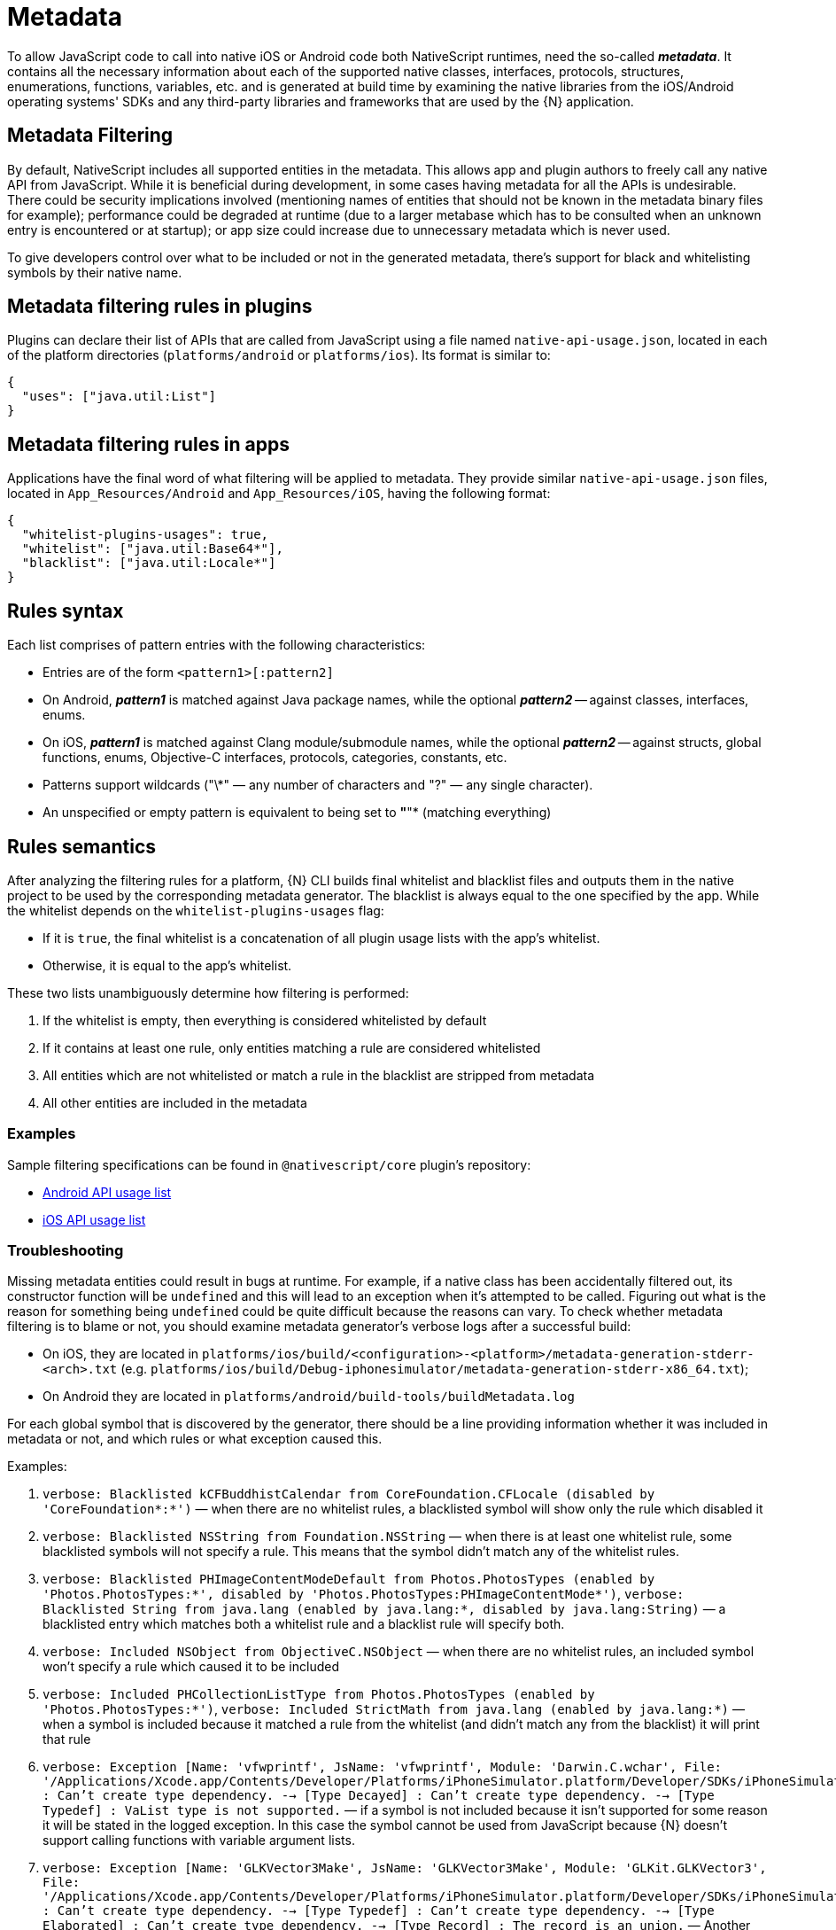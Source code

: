 = Metadata

To allow JavaScript code to call into native iOS or Android code both NativeScript runtimes, need the so-called *_metadata_*.
It contains all the necessary information about each of the supported native classes, interfaces, protocols, structures, enumerations, functions, variables, etc.
and is generated at build time by examining the native libraries from the iOS/Android operating systems' SDKs and any third-party libraries and frameworks that are used by the \{N} application.

== Metadata Filtering

By default, NativeScript includes all supported entities in the metadata.
This allows app and plugin authors to freely call any native API from JavaScript.
While it is beneficial during development, in some cases having metadata for all the APIs is undesirable.
There could be security implications involved (mentioning names of entities that should not be known in the metadata binary files for example);
performance could be degraded at runtime (due to a larger metabase which has to be consulted when an unknown entry is encountered or at startup);
or app size could increase due to unnecessary metadata which is never used.

To give developers control over what to be included or not in the generated metadata, there's support for black and whitelisting symbols by their native name.

== Metadata filtering rules in plugins

Plugins can declare their list of APIs that are called from JavaScript using a file named `native-api-usage.json`, located in each of the platform directories (`platforms/android` or `platforms/ios`).
Its format is similar to:

[,json]
----
{
  "uses": ["java.util:List"]
}
----

== Metadata filtering rules in apps

Applications have the final word of what filtering will be applied to metadata.
They provide similar `native-api-usage.json` files, located in `App_Resources/Android` and `App_Resources/iOS`, having the following format:

[,json]
----
{
  "whitelist-plugins-usages": true,
  "whitelist": ["java.util:Base64*"],
  "blacklist": ["java.util:Locale*"]
}
----

== Rules syntax

Each list comprises of pattern entries with the following characteristics:

* Entries are of the form `<pattern1>[:pattern2]`
* On Android, *_pattern1_* is matched against Java package names, while the optional *_pattern2_* -- against classes, interfaces, enums.
* On iOS, *_pattern1_* is matched against Clang module/submodule names, while the optional *_pattern2_* -- against structs, global functions, enums, Objective-C interfaces, protocols, categories, constants, etc.
* Patterns support wildcards ("\*" — any number of characters and "?" — any single character).
* An unspecified or empty pattern is equivalent to being set to *"*"* (matching everything)

== Rules semantics

After analyzing the filtering rules for a platform, \{N} CLI builds final whitelist and blacklist files and outputs them in the native project to be used by the corresponding metadata generator.
The blacklist is always equal to the one specified by the app.
While the whitelist depends on the `whitelist-plugins-usages` flag:

* If it is `true`, the final whitelist is a concatenation of all plugin usage lists with the app's whitelist.
* Otherwise, it is equal to the app's whitelist.

These two lists unambiguously determine how filtering is performed:

. If the whitelist is empty, then everything is considered whitelisted by default
. If it contains at least one rule, only entities matching a rule are considered whitelisted
. All entities which are not whitelisted or match a rule in the blacklist are stripped from metadata
. All other entities are included in the metadata

=== Examples

Sample filtering specifications can be found in `@nativescript/core` plugin's repository:

* https://github.com/NativeScript/NativeScript/blob/master/packages/core/platforms/android/native-api-usage.json[Android API usage list]
* https://github.com/NativeScript/NativeScript/blob/master/packages/core/platforms/ios/native-api-usage.json[iOS API usage list]

=== Troubleshooting

Missing metadata entities could result in bugs at runtime.
For example, if a native class has been accidentally filtered out, its constructor function will be `undefined` and this will lead to an exception when it's attempted to be called.
Figuring out what is the reason for something being `undefined` could be quite difficult because the reasons can vary.
To check whether metadata filtering is to blame or not, you should examine metadata generator's verbose logs after a successful build:

* On iOS, they are located in `platforms/ios/build/<configuration>-<platform>/metadata-generation-stderr-<arch>.txt` (e.g.
`platforms/ios/build/Debug-iphonesimulator/metadata-generation-stderr-x86_64.txt`);
* On Android they are located in `platforms/android/build-tools/buildMetadata.log`

For each global symbol that is discovered by the generator, there should be a line providing information whether it was included in metadata or not, and which rules or what exception caused this.

Examples:

. `verbose: Blacklisted kCFBuddhistCalendar from CoreFoundation.CFLocale (disabled by 'CoreFoundation*:*')` — when there are no whitelist rules, a blacklisted symbol will show only the rule which disabled it

. `verbose: Blacklisted NSString from Foundation.NSString` — when there is at least one whitelist rule, some blacklisted symbols will not specify a rule. This means that the symbol didn't match any of the whitelist rules.
. `verbose: Blacklisted PHImageContentModeDefault from Photos.PhotosTypes (enabled by 'Photos.PhotosTypes:*', disabled by 'Photos.PhotosTypes:PHImageContentMode*')`, `verbose: Blacklisted String from java.lang (enabled by java.lang:*, disabled by java.lang:String)` — a blacklisted entry which matches both a whitelist rule and a blacklist rule will specify both.
. `verbose: Included NSObject from ObjectiveC.NSObject` — when there are no whitelist rules, an included symbol won't specify a rule which caused it to be included
. `verbose: Included PHCollectionListType from Photos.PhotosTypes (enabled by 'Photos.PhotosTypes:*')`, `verbose: Included StrictMath from java.lang (enabled by java.lang:*)` — when a symbol is included because it matched a rule from the whitelist (and didn't match any from the blacklist) it will print that rule
. `verbose: Exception [Name: 'vfwprintf', JsName: 'vfwprintf', Module: 'Darwin.C.wchar', File: '/Applications/Xcode.app/Contents/Developer/Platforms/iPhoneSimulator.platform/Developer/SDKs/iPhoneSimulator13.2.sdk/usr/include/wchar.h'] : Can't create type dependency.
--> [Type Decayed] : Can't create type dependency.
--> [Type Typedef] : VaList type is not supported.`
— if a symbol is not included because it isn't supported for some reason it will be stated in the logged exception.
In this case the symbol cannot be used from JavaScript because \{N} doesn't support calling functions with variable argument lists.
. `verbose: Exception [Name: 'GLKVector3Make', JsName: 'GLKVector3Make', Module: 'GLKit.GLKVector3', File: '/Applications/Xcode.app/Contents/Developer/Platforms/iPhoneSimulator.platform/Developer/SDKs/iPhoneSimulator13.2.sdk/System/Library/Frameworks/GLKit.framework/Headers/GLKVector3.h'] : Can't create type dependency.
--> [Type Typedef] : Can't create type dependency.
--> [Type Elaborated] : Can't create type dependency.
--> [Type Record] : The record is an union.` — Another example of an unsupported symbol, this time the reason is that ``union``s are unsupported

//TODO: Fix styling ^

== Android Metadata

The NativeScript Metadata is the mapping between the JavaScript and the Android world.
Besides a full list with all the available classes and methods, the metadata contains the http://developer.android.com/training/articles/perf-jni.html[JNI] signature for each accessible Android method/field.
It is pre-generated, in a binary format, and embedded in the application package (apk), storing the minimal required information, thus providing small size and highly efficient read access.
The generation process uses bytecode reading to parse all publicly available types in the Android libraries supplied to the NativeScript project.
The generator works as part of the Android build process, meaning that no user interaction is required for it to work.

image::architecture-concepts/metadata_diagram.png[]

=== Metadata API Level

Only Android public APIs (*including those of any plugins added to the project*) present in the metadata will be accessible in JavaScript/TypeScript.
That means, if an application is built with metadata for API level 23 (Android Marshmallow 6.0 -- 6.0.1), the application user might have problems when running the application on an older device, for example, with API levels 17 through 19 (Android KitKat 4.4 -- 4.4.4).

Metadata is built automatically for the application.
The metadata API level, or simply put, what API level the metadata is built for, is determined by the `--compileSdk` flag passed to the build.
By default the nativescript CLI automatically detects the highest Android API level installed on the developer's machine and passes it to the build implicitly.
This `--compileSdk` flag can be supplied explicitly when starting a build: `ns run android --compileSdk=1`.

[#metadata-libitaions]
==== Metadata Limitations

Let's look at the Android https://developer.android.com/reference/android/widget/TextView.html[TextView].
In API level 21 a method called `getLetterSpacing` was added.
What that means is, an application developer can use the `getLetterSpacing` method only on two conditions:

* The built metadata is >= 21
* The device that the application will be running on is >= 21

==== Possible Implications When Working With Android APIs

===== Implication A: Building against lower API level.

If an application is built with `--compileSdk` flag pointing to a lower Android API level, for example 19, the generated metadata will also be for API level 19.
In that case, making calls to API in Levels 21 and up will not be possible, because the metadata comprises meta information about API level \<= 19.

This problem is easily solved by not specifying a `--compileSdk` flag and using the default behavior.

===== Implication B: Building against higher API level.

What happens when an application is built with a higher API level(.
23), but runs on a device with a lower API level (e.g.
20)?
First, the metadata is built for API level 23.
If the javascript code calls a method introduced after API level 20 the Android runtime will try to call this method because it will recognize it in the metadata, but when the actual native call is made on the lower level device, an exception will be thrown because this method won't be present on the device.

This problem is solved by detecting the API level at run-time and using the available API.

Detecting the API Level in JavaScript:

[,js]
----
if (android.os.Build.VERSION.SDK_INT >= 21) {
  // your api level-specific code
}
----

[#accessing-apis]
=== Accessing APIs

One of NativeScript's strongest capabilities is the access to Android (also referred to as *'Java/Kotlin'* or *'native'*) APIs inside JavaScript/TypeScript.
That's possible thanks to build-time generated metadata chunks which hold information about the public classes from the Android SDK, Android support libraries, and any other Android libraries which may be imported into your Android NativeScript project.

[WARNING]
====
'Android classes' and 'Java/Kotlin classes' are used interchangeably throughout the article to refer to classes in the Java/Kotlin programming language.
====

==== Access Android Packages

The https://developer.android.com/reference/packages.html[Android packages] are available in the JavaScript/TypeScript global context and are the entry point for accessing Android APIs.
Think of them as of TypeScript/C# namespaces, or the way to access sets of classes.
For example, the `android.view` package grants access to classes like `android.view.View` - the base of all view elements in Android.

In order to access a particular class in JavaScript/TypeScript the full package name leading up to the class name needs to be specified, or you may end up working with `undefined` variables.

* http://developer.android.com/reference/java/lang/package-summary.html[java.lang]
* http://developer.android.com/reference/android/package-summary.html[android]
* http://developer.android.com/reference/android/view/package-summary.html[android.view]
* etc.

The above is accessed in JavaScript like:

[,js]
----
const javaLangPkg = java.lang
const androidPkg = android
const androidViewPkg = android.view

// access classes from inside the packages later on

const View = androidViewPkg.View
// or
const View = android.view.View

const Object = javaLangPkg.Object // === java.lang.Object;
----

To find out the package name of an Android class, refer to the https://developer.android.com/reference/packages.html[Android SDK Reference], or to the supplied API Reference of a plugin, when importing 3rd-party Android components into your project.

For example, if you need to work with the Google API for Google Maps, after following the installation guide, you may need to access packages from the plugin like `com.google.android.gms.maps`, which you can find a reference for at https://developers.google.com/android/reference/com/google/android/gms/maps/package-summary[Google APIs for Android Reference]

[WARNING]
====
To have access and Intellisense for the native APIs with *NativeScript + TypeScript* or *NativeScript + Angular* projects, you have to add a dev dependency to `@nativescript/types`.
More details about accessing native APIs with TypeScript can be found xref:guides::native-api-access/native-api-access.adoc[here].
====

//TODO: Is this the right link?^ (api access), i guessed it. Its broken on the old site also

[WARNING]
====
*(Experimental)* Alternatively, to get Intellisense for the native APIs based on the available Android Platform SDK and imported Android Support packages (added by default to your Android project), supply the `--androidTypings` flag with your `ns run | build android` command.
The resulting `android.d.ts` file can then be used to provide auto-completion.
====

[WARNING]
====
You cannot use APIs that are not present in the metadata.
By default, if `--compileSdk` argument isn't provided while building, metadata will be built against the latest Android https://developer.android.com/about/versions/nougat/index.html[Platform SDK] installed on the workstation.
See link:#metadata-libitaions[metadata limitations]
====

==== Access Android Classes

Classes (https://docs.oracle.com/javase/tutorial/java/concepts/[See OOP]) are the schematics to producing building blocks (Objects) in Android, as such, they are used to represent almost everything you see, as well as what you don't see, in an Android application - the Android layouts are objects built from classes, the buttons and text views also have class representations.
Classes in Java and Kotlin have unique identifiers denoted by the full package name (see above), followed by the actual class name (usually capitalized — see above — 'View')

Accessing classes in Android you would normally add an `import` statement at the beginning of the Java/Kotlin file, to allow referring to the class only by its name.
If the developer decides, they may be as expressive as possible by using the full class identifier too:

[,java]
----
package my.awesome.application;

import android.view.View;

public class ... {
  public static void staticMethod(context) {
    View newView = new View(context);
    // or
    android.view.View newView2 = new android.view.View(context);
  }
}
----

Accessing Android classes, in the JavaScript/TypeScript of a NativeScript application, is kept as close to the original Java syntax as the JavaScript language allows:

[,js]
----
function arbitraryFunction(context) {
  // 'context' is a JavaScript wrapper (Proxy - see below) for the underlying android.content.Context Java instance
  const View = android.view.View

  const newView = new View(context)
  // or
  const newView2 = new android.view.View(context)

  // newView and newView2 will be JavaScript wrappers (Proxies - see below) for the created Java android.view.View objects
}
----

==== Proxies

The JavaScript objects that lie behind the Android APIs are called _Proxies_.
There are two types of proxies:

==== Package Proxy

Provides access to the classes, interfaces, constants and enumerations within each package.
See `java.lang`.

==== Class Proxy

Represents a thin wrapper over a class or an interface and provides access to its methods and fields.
From a JavaScript perspective, this type of proxy may be considered as a constructor function.
For example `android.view.View` is a class proxy.

The result of the constructor calls (`+new ...()+`) will create native `android.view.View` instances on the Android side and a special hollow Object on the JavaScript side.
This special object knows how to invoke methods and access fields in the corresponding native instance.
For example, we may retrieve the path value of the above created `File` using the corresponding `File` class API like:

==== Access Methods, Fields and Constants

Thanks to the 'proxying' system, Java/Kotlin methods and fields can be accessed through the JavaScript wrappers of the native instances.
For example, you may retrieve the result of a method call to the Java instance:

[,js]
----
const javaObj = new java.lang.Object()

// result is `int` in Java, marshalled to a JavaScript number
const javaObjHashCode = javaObj.hashCode()

// prints out the hashCode number
console.log(javaObjHashCode)
----

Public and private members, as well as static fields of an instance, or Java/Kotlin classes can also be accessed.
The https://developer.android.com/reference/android/view/View.html[android.view.View] class will be used below:

[,js]
----
// retrieve context
const context = ...;
const newView = new android.view.View(context);

// public member call to 'public void clearFocus()' as declared in Android
newView.clearFocus();

// public static field access to 'public static final SCALE_X' as declared in Android
let newViewScaleX = newView.SCALE_X;

// public static field access to `FOCUS_UP` - represents an integer as declared in the Android source
const focusUpDirection = android.view.View.FOCUS_UP;

// public member call to 'public View focusSearch(int direction)'
let foundView = newView.focusSearch(android.view.View.FOCUS_UP);

// static method call to 'public static int generateViewId()' - generates a random integer suitable for Android Views
const randomViewId = android.view.View.generateViewId();
----

==== Extend Classes and Interfaces

For a comprehensive guide on extending classes and implementing interfaces through JavaScript/TypeScript, check out https://v7.docs.nativescript.org/core-concepts/android-runtime/binding-generator/extend-class-interface.html[the dedicated article].

// TODO: fix links

==== Full-fledged Example

Let's take a sample Android code, and transcribe it to JavaScript/TypeScript.

The following code (courtesy of http://startandroid.ru/en/lessons/220-lesson-16-creating-layout-programmatically-layoutparams.html[startandroid.ru]) creates an Android layout and adds a couple Button and TextView elements:

[,java]
----
public class MainActivity extends Activity {
  /** Called when the activity is first created. */
  @Override
  public void onCreate(Bundle savedInstanceState) {
    super.onCreate(savedInstanceState);
    // creating LinearLayout
    LinearLayout linLayout = new LinearLayout(this);
    // specifying vertical orientation
    linLayout.setOrientation(LinearLayout.VERTICAL);
    // creating LayoutParams
    LayoutParams linLayoutParam = new LayoutParams(
      LayoutParams.MATCH_PARENT,
      LayoutParams.MATCH_PARENT
    );
    // set LinearLayout as a root element of the screen
    setContentView(linLayout, linLayoutParam);

    LayoutParams lpView = new LayoutParams(
      LayoutParams.WRAP_CONTENT,
      LayoutParams.WRAP_CONTENT
    );

    TextView tv = new TextView(this);
    tv.setText("TextView");
    tv.setLayoutParams(lpView);
    linLayout.addView(tv);

    Button btn = new Button(this);
    btn.setText("Button");
    linLayout.addView(btn, lpView);


    LinearLayout.LayoutParams leftMarginParams = new LinearLayout.LayoutParams(
      LayoutParams.WRAP_CONTENT,
      LayoutParams.WRAP_CONTENT
    );
    leftMarginParams.leftMargin = 50;

    Button btn1 = new Button(this);
    btn1.setText("Button1");
    linLayout.addView(btn1, leftMarginParams);


    LinearLayout.LayoutParams rightGravityParams = new LinearLayout.LayoutParams(
      LayoutParams.WRAP_CONTENT,
      LayoutParams.WRAP_CONTENT
    );
    rightGravityParams.gravity = Gravity.RIGHT;

    Button btn2 = new Button(this);
    btn2.setText("Button2");
    linLayout.addView(btn2, rightGravityParams);
  }
}
----

[,kotlin]
----
class MainKotlinActivity: Activity() {
  override fun onCreate(savedInstanceState: Bundle?) {
    super.onCreate(savedInstanceState)
    // creating LinearLayout
    val linLayout = LinearLayout(this)
    // specifying vertical orientation
    linLayout.orientation = LinearLayout.VERTICAL
    // creating LayoutParams
    val linLayoutParam = LayoutParams(LayoutParams.MATCH_PARENT, LayoutParams.MATCH_PARENT)
    // set LinearLayout as a root element of the screen
    setContentView(linLayout, linLayoutParam)

    val lpView = LayoutParams(
      LayoutParams.WRAP_CONTENT,
      LayoutParams.WRAP_CONTENT
    )

    val tv = TextView(this)
    tv.text = "TextView"
    tv.layoutParams = lpView
    linLayout.addView(tv)

    val btn = Button(this)
    btn.text = "Button"
    linLayout.addView(btn, lpView)


    val leftMarginParams = LayoutParams(
      LayoutParams.WRAP_CONTENT,
      LayoutParams.WRAP_CONTENT
    )
    leftMarginParams.leftMargin = 50

    val btn1 = Button(this)
    btn1.text = "Button1"
    linLayout.addView(btn1, leftMarginParams)


    val rightGravityParams = LayoutParams(
      LayoutParams.WRAP_CONTENT,
      LayoutParams.WRAP_CONTENT
    )
    rightGravityParams.gravity = Gravity.RIGHT

    val btn2 = Button(this)
    btn2.text = "Button2"
    linLayout.addView(btn2, rightGravityParams)
  }
}
----

[,js]
----
const MainActivity = android.app.Activity.extend('my.application.name.MainActivity', {
  onCreate: function (savedInstanceState) {
    super.onCreate(savedInstance)

    // creating LinearLayout
    let linLayout = new android.widget.LinearLayout(this)
    // specifying vertical orientation
    linLayout.setOrientation(android.widget.LinearLayout.VERTICAL)
    // creating LayoutParams - accessing static class LayoutParams of LinearLayout
    let linLayoutParam = new android.widget.LinearLayout.LayoutParams(
      android.widget.LinearLayout.LayoutParams.MATCH_PARENT,
      android.widget.LinearLayout.LayoutParams.MATCH_PARENT
    )
    // set LinearLayout as a root element of the screen
    this.setContentView(linLayout, linLayoutParam)

    let lpView = new android.widget.LinearLayout.LayoutParams(
      android.widget.LinearLayout.LayoutParams.WRAP_CONTENT,
      android.widget.LinearLayout.LayoutParams.WRAP_CONTENT
    )

    let tv = new android.widget.TextView(this)
    tv.setText('TextView')
    tv.setLayoutParams(lpView)
    linLayout.addView(tv)

    let btn = new android.widget.Button(this)
    btn.setText('Button')
    linLayout.addView(btn, lpView)

    let leftMarginParams = new android.widget.LinearLayout.LayoutParams(
      android.widget.LinearLayout.LayoutParams.WRAP_CONTENT,
      android.widget.LinearLayout.LayoutParams.WRAP_CONTENT
    )
    leftMarginParams.leftMargin = 50

    let btn1 = new android.widget.Button(this)
    btn1.setText('Button1')
    linLayout.addView(btn1, leftMarginParams)

    let rightGravityParams = new android.widget.LinearLayout.LayoutParams(
      android.widget.LinearLayout.LayoutParams.WRAP_CONTENT,
      android.widget.LinearLayout.LayoutParams.WRAP_CONTENT
    )
    rightGravityParams.gravity = android.view.Gravity.RIGHT

    let btn2 = new android.widget.Button(this)
    btn2.setText('Button2')
    linLayout.addView(btn2, rightGravityParams)
  }
})
----

[,typescript]
----
@JavaProxy("my.application.name.MainActivity");
class MainActivity extends android.app.Activity {
  constructor() {
    super();

    return global.__native(this);
  }

  onCreate(savedInstanceState) {
    super.onCreate(savedInstance);

    // creating LinearLayout
    let linLayout = new android.widget.LinearLayout(this);
    // specifying vertical orientation
    linLayout.setOrientation(android.widget.LinearLayout.VERTICAL);
    // creating LayoutParams - accessing static class LayoutParams of LinearLayout
    let linLayoutParam = new android.widget.LinearLayout.LayoutParams(
      android.widget.LinearLayout.LayoutParams.MATCH_PARENT,
      android.widget.LinearLayout.LayoutParams.MATCH_PARENT
    );
    // set LinearLayout as a root element of the screen
    this.setContentView(linLayout, linLayoutParam);

    let lpView = new android.widget.LinearLayout.LayoutParams(
      android.widget.LinearLayout.LayoutParams.WRAP_CONTENT,
      android.widget.LinearLayout.LayoutParams.WRAP_CONTENT
    );

    let tv = new android.widget.TextView(this);
    tv.setText("TextView");
    tv.setLayoutParams(lpView);
    linLayout.addView(tv);

    let btn = new android.widget.Button(this);
    btn.setText("Button");
    linLayout.addView(btn, lpView);


    let leftMarginParams = new android.widget.LinearLayout.LayoutParams(
      android.widget.LinearLayout.LayoutParams.WRAP_CONTENT,
      android.widget.LinearLayout.LayoutParams.WRAP_CONTENT
    );
    leftMarginParams.leftMargin = 50;

    let btn1 = new android.widget.Button(this);
    btn1.setText("Button1");
    linLayout.addView(btn1, leftMarginParams);


    let rightGravityParams = new android.widget.LinearLayout.LayoutParams(
      android.widget.LinearLayout.LayoutParams.WRAP_CONTENT,
      android.widget.LinearLayout.LayoutParams.WRAP_CONTENT
    );
    rightGravityParams.gravity = android.view.Gravity.RIGHT;

    let btn2 = new android.widget.Button(this);
    btn2.setText("Button2");
    linLayout.addView(btn2, rightGravityParams);
  }
};
----

The NativeScript code can further be shortened, and it starts to look a lot like Java:

[,js]
----
const LinearLayout = android.widget.LinearLayout
const LayoutParams = android.widget.LinearLayout.LayoutParams
const TextView = android.widget.TextView
const Button = android.widget.Button
const Gravity = android.view.Gravity

const MainActivity = android.app.Activity.extend('my.application.name.MainActivity', {
  onCreate: function (savedInstanceState) {
    super.onCreate(savedInstance)

    // creating LinearLayout
    let linLayout = new LinearLayout(this)
    // specifying vertical orientation
    linLayout.setOrientation(LinearLayout.VERTICAL)
    // creating LayoutParams
    let linLayoutParam = new LayoutParams(
      LayoutParams.MATCH_PARENT,
      LayoutParams.MATCH_PARENT
    )
    // set LinearLayout as a root element of the screen
    setContentView(linLayout, linLayoutParam)

    let lpView = new LayoutParams(LayoutParams.WRAP_CONTENT, LayoutParams.WRAP_CONTENT)

    let tv = new TextView(this)
    tv.setText('TextView')
    tv.setLayoutParams(lpView)
    linLayout.addView(tv)

    let btn = new Button(this)
    btn.setText('Button')
    linLayout.addView(btn, lpView)

    let leftMarginParams = new LinearLayout.LayoutParams(
      LayoutParams.WRAP_CONTENT,
      LayoutParams.WRAP_CONTENT
    )
    leftMarginParams.leftMargin = 50

    let btn1 = new Button(this)
    btn1.setText('Button1')
    linLayout.addView(btn1, leftMarginParams)

    let rightGravityParams = new LinearLayout.LayoutParams(
      LayoutParams.WRAP_CONTENT,
      LayoutParams.WRAP_CONTENT
    )
    rightGravityParams.gravity = Gravity.RIGHT

    let btn2 = new Button(this)
    btn2.setText('Button2')
    linLayout.addView(btn2, rightGravityParams)
  }
})
----

[,typescript]
----
const LinearLayout = android.widget.LinearLayout;
const LayoutParams = android.widget.LinearLayout.LayoutParams;
const TextView = android.widget.TextView;
const Button = android.widget.Button;
const Gravity = android.view.Gravity;

@JavaProxy("my.application.name.MainActivity");
class MainActivity extends android.app.Activity {
  constructor() {
    super();

    return global.__native(this);
  }

  onCreate: function (savedInstanceState) {
    super.onCreate(savedInstance);

    // creating LinearLayout
    let linLayout = new LinearLayout(this);
    // specifying vertical orientation
    linLayout.setOrientation(LinearLayout.VERTICAL);
    // creating LayoutParams
    let linLayoutParam = new LayoutParams(
      LayoutParams.MATCH_PARENT,
      LayoutParams.MATCH_PARENT
    );
    // set LinearLayout as a root element of the screen
    setContentView(linLayout, linLayoutParam);

    let lpView = new LayoutParams(
      LayoutParams.WRAP_CONTENT,
      LayoutParams.WRAP_CONTENT
    );

    let tv = new TextView(this);
    tv.setText("TextView");
    tv.setLayoutParams(lpView);
    linLayout.addView(tv);

    let btn = new Button(this);
    btn.setText("Button");
    linLayout.addView(btn, lpView);


    let leftMarginParams = new LinearLayout.LayoutParams(
      LayoutParams.WRAP_CONTENT,
      LayoutParams.WRAP_CONTENT
    );
    leftMarginParams.leftMargin = 50;

    let btn1 = new Button(this);
    btn1.setText("Button1");
    linLayout.addView(btn1, leftMarginParams);


    let rightGravityParams = new LinearLayout.LayoutParams(
      LayoutParams.WRAP_CONTENT,
      LayoutParams.WRAP_CONTENT
    );
    rightGravityParams.gravity = Gravity.RIGHT;

    let btn2 = new Button(this);
    btn2.setText("Button2");
    linLayout.addView(btn2, rightGravityParams);
  }
});
----

== iOS Metadata

This is our own custom data format for listing the iOS APIs we are aware of (may process).
It stores the minimal required information and provides small size and highly efficient read access.
The iOS supports type introspection to some extent but along with the C APIs embedded all the way in the native APIs we had to store a lot of extra information.
The Metadata is pre-generated at compile time from the SDK header files and embedded in the application package (ipa).
